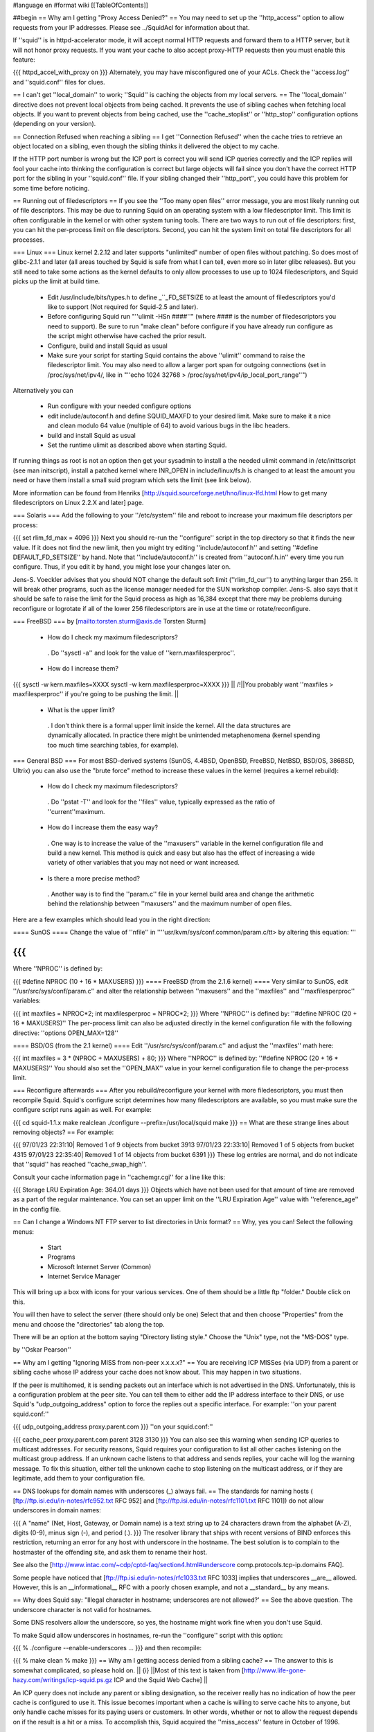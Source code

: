#language en
#format wiki
[[TableOfContents]]

##begin
== Why am I getting "Proxy Access Denied?" ==
You may need to set up the ''http_access'' option to allow requests from your IP addresses.    Please see ../SquidAcl for information about that.

If ''squid'' is in httpd-accelerator mode, it will accept normal HTTP requests and forward them to a HTTP server, but it will not honor proxy requests.  If you want your cache to also accept proxy-HTTP requests then you must enable this feature:

{{{
httpd_accel_with_proxy on
}}}
Alternately, you may have misconfigured one of your ACLs.  Check the ''access.log'' and ''squid.conf'' files for clues.

== I can't get ''local_domain'' to work; ''Squid'' is caching the objects from my local servers. ==
The ''local_domain'' directive does not prevent local objects from being cached.  It prevents the use of sibling caches when fetching local objects.  If you want to prevent objects from being cached, use the ''cache_stoplist'' or ''http_stop'' configuration options (depending on your version).

== Connection Refused when reaching a sibling ==
I get ''Connection Refused'' when the cache tries to retrieve an object located on a sibling, even though the sibling thinks it delivered the object to my cache.

If the HTTP port number is wrong but the ICP port is correct you will send ICP queries correctly and the ICP replies will fool your cache into thinking the configuration is correct but large objects will fail since you don't have the correct HTTP port for the sibling in your ''squid.conf'' file.  If your sibling changed their ''http_port'', you could have this problem for some time before noticing.

== Running out of filedescriptors ==
If you see the ''Too many open files'' error message, you are most likely running out of file descriptors.  This may be due to running Squid on an operating system with a low filedescriptor limit.  This limit is often configurable in the kernel or with other system tuning tools.  There are two ways to run out of file descriptors:  first, you can hit the per-process limit on file descriptors.  Second, you can hit the system limit on total file descriptors for all processes.

=== Linux ===
Linux kernel 2.2.12 and later supports "unlimited" number of open files without patching. So does most of glibc-2.1.1 and later (all areas touched by Squid is safe from what I can tell, even more so in later glibc releases). But you still need to take some actions as the kernel defaults to only allow processes to use up to 1024 filedescriptors, and Squid picks up the limit at build time.

 * Edit /usr/include/bits/types.h to define _``_FD_SETSIZE to at least the amount of filedescriptors you'd like to support (Not required for Squid-2.5 and later).
 * Before configuring Squid run "''ulimit -HSn ####''" (where #### is the number of filedescriptors you need to support). Be sure to run "make clean" before configure if you have already run configure as the script might otherwise have cached the prior result.
 * Configure, build and install Squid as usual
 * Make sure your script for starting Squid contains the above ''ulimit'' command to raise the filedescriptor limit. You may also need to allow a larger port span for outgoing connections (set in /proc/sys/net/ipv4/, like in "''echo 1024 32768 > /proc/sys/net/ipv4/ip_local_port_range''")
Alternatively you can

 * Run configure with your needed configure options
 * edit include/autoconf.h and define SQUID_MAXFD to your desired limit. Make sure to make it a nice and clean modulo 64 value (multiple of 64) to avoid various bugs in the libc headers.
 * build and install Squid as usual
 * Set the runtime ulimit as described above when starting Squid.
If running things as root is not an option then get your sysadmin to install a the needed ulimit command in /etc/inittscript (see man initscript), install a patched kernel where INR_OPEN in include/linux/fs.h is changed to at least the amount you need or have them install a small suid program which sets the limit (see link below).

More information can be found from Henriks [http://squid.sourceforge.net/hno/linux-lfd.html How to get many filedescriptors on Linux 2.2.X and later] page.

=== Solaris ===
Add the following to your ''/etc/system'' file and reboot to increase your maximum file descriptors per process:

{{{
set rlim_fd_max = 4096
}}}
Next you should re-run the ''configure'' script in the top directory so that it finds the new value. If it does not find the new limit, then you might try editing  ''include/autoconf.h'' and setting ''#define DEFAULT_FD_SETSIZE'' by hand.  Note that ''include/autoconf.h'' is created from ''autoconf.h.in'' every time you run configure.  Thus, if you edit it by hand, you might lose your changes later on.

Jens-S. Voeckler advises that you should NOT change the default soft limit (''rlim_fd_cur'') to anything larger than 256.  It will break other programs, such as the license manager needed for the SUN workshop compiler.  Jens-S. also says that it should be safe to raise the limit for the Squid process as high as 16,384 except that there may be problems duruing reconfigure or logrotate if all of the lower 256 filedescriptors are in use at the time or rotate/reconfigure.

=== FreeBSD ===
by [mailto:torsten.sturm@axis.de Torsten Sturm]

 * How do I check my maximum filedescriptors?
  . Do ''sysctl -a'' and look for the value of ''kern.maxfilesperproc''.
 * How do I increase them?
{{{
sysctl -w kern.maxfiles=XXXX
sysctl -w kern.maxfilesperproc=XXXX
}}}
|| /!\ ||You probably want ''maxfiles > maxfilesperproc'' if you're going to be pushing the limit. ||
 * What is the upper limit?
  . I don't think there is a formal upper limit inside the kernel. All the data structures are dynamically allocated.  In practice there might be unintended metaphenomena (kernel spending too much time searching tables, for example).
=== General BSD ===
For most BSD-derived systems (SunOS, 4.4BSD, OpenBSD, FreeBSD, NetBSD, BSD/OS, 386BSD, Ultrix) you can also use the "brute force" method to increase these values in the kernel (requires a kernel rebuild):

 * How do I check my maximum filedescriptors?
  . Do ''pstat -T'' and look for the ''files'' value, typically expressed as the ratio of ''current''maximum.
 * How do I increase them the easy way?
  . One way is to increase the value of the ''maxusers'' variable in the kernel configuration file and build a new kernel.  This method is quick and easy but also has the effect of increasing a wide variety of other variables that you may not need or want increased.
 * Is there a more precise method?
  . Another way is to find the ''param.c'' file in your kernel build area and change the arithmetic behind the relationship between ''maxusers'' and the maximum number of open files.
Here are a few examples which should lead you in the right direction:

==== SunOS ====
Change the value of ''nfile'' in ''''usr/kvm/sys/conf.common/param.c/tt> by altering this equation: '''

{{{
}}}
Where ''NPROC'' is defined by:

{{{
#define NPROC (10 + 16 * MAXUSERS)
}}}
==== FreeBSD (from the 2.1.6 kernel) ====
Very similar to SunOS, edit ''/usr/src/sys/conf/param.c'' and alter the relationship between ''maxusers'' and the ''maxfiles'' and ''maxfilesperproc'' variables:

{{{
int     maxfiles = NPROC*2;
int     maxfilesperproc = NPROC*2;
}}}
Where ''NPROC'' is defined by: ''#define NPROC (20 + 16 * MAXUSERS)'' The per-process limit can also be adjusted directly in the kernel configuration file with the following directive: ''options OPEN_MAX=128''

==== BSD/OS (from the 2.1 kernel) ====
Edit ''/usr/src/sys/conf/param.c'' and adjust the ''maxfiles'' math here:

{{{
int     maxfiles = 3 * (NPROC + MAXUSERS) + 80;
}}}
Where ''NPROC'' is defined by: ''#define NPROC (20 + 16 * MAXUSERS)'' You should also set the ''OPEN_MAX'' value in your kernel configuration file to change the per-process limit.

=== Reconfigure afterwards ===
After you rebuild/reconfigure your kernel with more filedescriptors, you must then recompile Squid.  Squid's configure script determines how many filedescriptors are available, so you must make sure the configure script runs again as well.  For example:

{{{
cd squid-1.1.x
make realclean
./configure --prefix=/usr/local/squid
make
}}}
== What are these strange lines about removing objects? ==
For example:

{{{
97/01/23 22:31:10| Removed 1 of 9 objects from bucket 3913
97/01/23 22:33:10| Removed 1 of 5 objects from bucket 4315
97/01/23 22:35:40| Removed 1 of 14 objects from bucket 6391
}}}
These log entries are normal, and do not indicate that ''squid'' has reached ''cache_swap_high''.

Consult your cache information page in ''cachemgr.cgi'' for a line like this:

{{{
Storage LRU Expiration Age:     364.01 days
}}}
Objects which have not been used for that amount of time are removed as a part of the regular maintenance.  You can set an upper limit on the ''LRU Expiration Age'' value with ''reference_age'' in the config file.

== Can I change a Windows NT FTP server to list directories in Unix format? ==
Why, yes you can!  Select the following menus:

 * Start
 * Programs
 * Microsoft Internet Server (Common)
 * Internet Service Manager
This will bring up a box with icons for your various services. One of them should be a little ftp "folder." Double click on this.

You will then have to select the server (there should only be one) Select that and then choose "Properties" from the menu and choose the "directories" tab along the top.

There will be an option at the bottom saying "Directory listing style." Choose the "Unix" type, not the "MS-DOS" type.

by ''Oskar Pearson''

== Why am I getting "Ignoring MISS from non-peer x.x.x.x?" ==
You are receiving ICP MISSes (via UDP) from a parent or sibling cache whose IP address your cache does not know about.  This may happen in two situations.

If the peer is multihomed, it is sending packets out an interface which is not advertised in the DNS.  Unfortunately, this is a configuration problem at the peer site.  You can tell them to either add the IP address interface to their DNS, or use Squid's "udp_outgoing_address" option to force the replies out a specific interface.  For example: ''on your parent squid.conf:''

{{{
udp_outgoing_address proxy.parent.com
}}}
''on your squid.conf:''

{{{
cache_peer proxy.parent.com parent 3128 3130
}}}
You can also see this warning when sending ICP queries to multicast addresses.  For security reasons, Squid requires your configuration to list all other caches listening on the multicast group address.  If an unknown cache listens to that address and sends replies, your cache will log the warning message.  To fix this situation, either tell the unknown cache to stop listening on the multicast address, or if they are legitimate, add them to your configuration file.

== DNS lookups for domain names with underscores (_) always fail. ==
The standards for naming hosts ( [ftp://ftp.isi.edu/in-notes/rfc952.txt RFC 952] and [ftp://ftp.isi.edu/in-notes/rfc1101.txt RFC 1101]) do not allow underscores in domain names:

{{{
A "name" (Net, Host, Gateway, or Domain name) is a text string up to 24 characters drawn from the alphabet (A-Z), digits (0-9), minus sign (-), and period (.).
}}}
The resolver library that ships with recent versions of BIND enforces this restriction, returning an error for any host with underscore in the hostname.  The best solution is to complain to the hostmaster of the offending site, and ask them to rename their host.

See also the [http://www.intac.com/~cdp/cptd-faq/section4.html#underscore comp.protocols.tcp-ip.domains FAQ].

Some people have noticed that [ftp://ftp.isi.edu/in-notes/rfc1033.txt RFC 1033] implies that underscores __are__ allowed.  However, this is an __informational__ RFC with a poorly chosen example, and not a __standard__ by any means.

== Why does Squid say: "Illegal character in hostname; underscores are not allowed?' ==
See the above question.  The underscore character is not valid for hostnames.

Some DNS resolvers allow the underscore, so yes, the hostname might work fine when you don't use Squid.

To make Squid allow underscores in hostnames, re-run the ''configure'' script with this option:

{{{
% ./configure --enable-underscores ...
}}}
and then recompile:

{{{
% make clean
% make
}}}
== Why am I getting access denied from a sibling cache? ==
The answer to this is somewhat complicated, so please hold on.
|| {i} ||Most of this text is taken from [http://www.life-gone-hazy.com/writings/icp-squid.ps.gz ICP and the Squid Web Cache] ||


An ICP query does not include any parent or sibling designation, so the receiver really has no indication of how the peer cache is configured to use it.  This issue becomes important when a cache is willing to serve cache hits to anyone, but only handle cache misses for its paying users or customers.  In other words, whether or not to allow the request depends on if the result is a hit or a miss.  To accomplish this, Squid acquired the ''miss_access'' feature in October of 1996.

The necessity of "miss access" makes life a little bit complicated, and not only because it was awkward to implement.  Miss access means that the ICP query reply must be an extremely accurate prediction of the result of a subsequent HTTP request.  Ascertaining this result is actually very hard, if not impossible to do, since the ICP request cannot convey the full HTTP request. Additionally, there are more types of HTTP request results than there are for ICP.  The ICP query reply will either be a hit or miss. However, the HTTP request might result in a "''304 Not Modified''" reply sent from the origin server.  Such a reply is not strictly a hit since the peer needed to forward a conditional request to the source.  At the same time, its not strictly a miss either since the local object data is still valid, and the Not-Modified reply is quite small.

One serious problem for cache hierarchies is mismatched freshness parameters.  Consider a cache ''C'' using "strict" freshness parameters so its users get maximally current data. ''C'' has a sibling ''S'' with less strict freshness parameters. When an object is requested at ''C'', ''C'' might find that ''S'' already has the object via an ICP query and ICP HIT response.  ''C'' then retrieves the object from ''S''.

In an HTTP/1.0 world, ''C'' (and ''Cs client) will receive an object that was never subject to its local freshness rules.  Neither HTTP/1.0 nor ICP provides any way to ask only for objects less than a certain age.  If the retrieved object is stale by ''C''s rules, it will be removed from ''C''s cache, but it will subsequently be fetched from ''S'' so long as it remains fresh there.  This configuration miscoupling problem is a significant deterrent to establishing both parent and sibling relationships. ''

''HTTP/1.1 provides numerous request headers to specify freshness requirements, which actually introduces a different problem for cache hierarchies:  ICP still does not include any age information, neither in query nor reply.  So ''S'' may return an ICP HIT if its copy of the object is fresh by its configuration parameters, but the subsequent HTTP request may result in a cache miss due to any ''Cache-control:'' headers originated by ''C'' or by ''C'' 's client.  Situations now emerge where the ICP reply no longer matches the HTTP request result. ''

''In the end, the fundamental problem is that the ICP query does not provide enough information to accurately predict whether the HTTP request will be a hit or miss.   In fact, the current ICP Internet Draft is very vague on this subject.  What does ICP HIT really mean?  Does it mean "I know a little about that URL and have some copy of the object?"  Or does it mean "I have a valid copy of that object and you are allowed to get it from me?" ''

''So, what can be done about this problem?  We really need to change ICP so that freshness parameters are included.  Until that happens, the members of a cache hierarchy have only two options to totally eliminate the "access denied" messages from sibling caches: ''

 * ''Make sure all members have the same ''refresh_rules'' parameters. ''
 * Do not use miss_access'' at all.  Promise your sibling cache administrator that ''your'' cache is properly configured and that you will not abuse their generosity.  The sibling cache administrator can check his log files to make sure you are keeping your word. ''
If neither of these is realistic, then the sibling relationship should not exist.

== Cannot bind socket FD NN to *:8080 (125) Address already in use ==
This means that another processes is already listening on port 8080 (or whatever you're using).  It could mean that you have a Squid process already running, or it could be from another program.  To verify, use the netstat'' command: ''

{{{
}}}
That will show all sockets in the LISTEN state.  You might also try

{{{
netstat -naf inet | grep 8080
}}}
If you find that some process has bound to your port, but you're not sure which process it is, you might be able to use the excellent [ftp://vic.cc.purdue.edu/pub/tools/unix/lsof/ lsof] program.  It will show you which processes own every open file descriptor on your system.

== icpDetectClientClose: ERROR xxx.xxx.xxx.xxx: (32) Broken pipe ==
This means that the client socket was closed by the client before Squid was finished sending data to it.  Squid detects this by trying to read(2)'' some data from the socket.  If the ''read(2)'' call fails, then Squid konws the socket has been closed.   Normally the ''read(2)'' call returns ''ECONNRESET: Connection reset by peer'' and these are NOT logged.  Any other error messages (such as ''EPIPE: Broken pipe'' are logged to ''cache.log''.  See the "intro" of section 2 of your Unix manual for a list of all error codes. ''

== icpDetectClientClose: FD 135, 255 unexpected bytes ==
These are caused by misbehaving Web clients attempting to use persistent connections.  Squid-1.1 does not support persistent connections.

== Does Squid work with NTLM Authentication? ==
[http://www.squid-cache.org/Versions/v2/2.5/ Version 2.5] supports Microsoft NTLM authentication to authenticate users accessing the proxy server itself (be it in a forward or reverse setup). See ../ProxyAuthentication for further details

[http://www.squid-cache.org/Versions/v2/2.6/ Version 2.6] and onwards also support the kind of infrastructure that's needed to properly allow an user to authenticate against an NTLM-enabled webserver.

As NTLM authentication backends go, the real work is usually done by [http://www.samba.org/ Samba] on squid's behalf. That being the case, Squid supports any authentication backend supported by Samba, including Samba itself and MS Windows 3.51 and onwards Domain Controllers.

NTLM for HTTP is, however, an horrible example of an authentication protocol, and we recommend to avoid using it in favour of saner and standard-sanctioned alternatives such as Digest.

== The ''default'' parent option isn't working! ==
This message was received at squid-bugs'': ''

If you have only one parent, configured as:'' ''

{{{
}}}
nothing is sent to the parent; neither UDP packets, nor TCP connections.'' ''

''Simply adding ''default'' to a parent does not force all requests to be sent to that parent.  The term ''default'' is perhaps a poor choice of words.  A ''default'' parent is only used as a __last resort__ . ''

''If the cache is able to make direct connections, direct will be preferred over default.  If you want to force all requests to your parent cache(s), use the ''never_direct'' option: ''

{{{
}}}
== "Hotmail" complains about: Intrusion Logged. Access denied. ==
Hotmail is proxy-unfriendly and requires all requests to come from the same IP address.  You can fix this by adding to your squid.conf'': ''

{{{
}}}
== My Squid becomes very slow after it has been running for some time. ==
This is most likely because Squid is using more memory than it should be for your system.  When the Squid process becomes large, it experiences a lot of paging.  This will very rapidly degrade the performance of Squid. Memory usage is a complicated problem.  There are a number of things to consider.

Then, examine the Cache Manager Info'' ouput and look at these two lines: ''

{{{
}}}
|| {i} ||If your system does not have the getrusage()'' function, then you will not see the page faults line.'' ||
Divide the number of page faults by the number of connections.  In this case 16720/121104 = 0.14.  Ideally this ratio should be in the 0.0 - 0.1 range.  It may be acceptable to be in the 0.1 - 0.2 range.  Above that, however, and you will most likely find that Squid's performance is unacceptably slow.

If the ratio is too high, you will need to make some changes as detailed in ../SquidMemory.

== WARNING: Failed to start 'dnsserver' ==
This could be a permission problem.  Does the Squid userid have permission to execute the dnsserver'' program? ''

''You might also try testing ''dnsserver'' from the command line: ''

{{{
}}}
Should produce something like:

{{{
$name oceana.nlanr.net
$h_name oceana.nlanr.net
$h_len 4
$ipcount 1
132.249.40.200
$aliascount 0
$ttl 82067
$end
}}}
== Sending bug reports to the Squid team ==
Bug reports for Squid should be registered in our [http://www.squid-cache.org/bugs/ bug database].  Any bug report must include

 * The Squid version
 * Your Operating System type and version
 * A clear description of the bug symptoms.
 * If your Squid crashes the report must include a coredumps stack trace as described below
Please note that bug reports are only processed if they can be reproduced or identified in the current STABLE or development versions of Squid. If you are running an older version of Squid the first response will be to ask you to upgrade unless the developer who looks at your bug report immediately can identify that the bug also exists in the current versions. It should also be noted that any patches provided by the Squid developer team will be to the current STABLE version even if you run an older version.

=== crashes and core dumps ===
There are two conditions under which squid will exit abnormally and generate a coredump.  First, a SIGSEGV or SIGBUS signal will cause Squid to exit and dump core.  Second, many functions include consistency checks.  If one of those checks fail, Squid calls abort() to generate a core dump.

Many people report that Squid doesn't leave a coredump anywhere.  This may be due to one of the following reasons:

 * Resource Limits
  . The shell has limits on the size of a coredump file.  You may need to increase the limit using ulimit or a similar command (see below)
 * sysctl options
  . On FreeBSD, you won't get a coredump from programs that call setuid() and/or setgid() (like Squid sometimes does) unless you enable this option:
{{{
# sysctl -w kern.sugid_coredump=1
}}}
 * No debugging symbols
  . The Squid binary must have debugging symbols in order to get a meaningful coredump.
 * Threads and Linux
  . On Linux, threaded applications do not generat core dumps.  When you use the aufs cache_dir type, it uses threads and you can't get a coredump.
 * It did leave a coredump file, you just can't find it.
=== Resource Limits ===
These limits can usually be changed in shell scripts.  The command to change the resource limits is usually either limit'' or ''limits''.  Sometimes it is a shell-builtin function, and sometimes it is a regular program.  Also note that you can set resource limits in the ''/etc/login.conf'' file on FreeBSD and maybe other systems. ''

''To change the coredumpsize limit you might use a command like: ''

{{{
}}}
or

{{{
limits coredump unlimited
}}}
=== Debugging Symbols ===
To see if your Squid binary has debugging symbols, use this command:

{{{
% nm /usr/local/squid/bin/squid | head
}}}
The binary has debugging symbols if you see gobbledegook like this:

{{{
0812abec B AS_tree_head
080a7540 D AclMatchedName
080a73fc D ActionTable
080908a4 r B_BYTES_STR
080908bc r B_GBYTES_STR
080908ac r B_KBYTES_STR
080908b4 r B_MBYTES_STR
080a7550 D Biggest_FD
08097c0c R CacheDigestHashFuncCount
08098f00 r CcAttrs
}}}
There are no debugging symbols if you see this instead:

{{{
/usr/local/squid/bin/squid: no symbols
}}}
Debugging symbols may have been removed by your install'' program.  If you look at the squid binary from the source directory, then it might have the debugging symbols. ''

=== Coredump Location ===
The core dump file will be left in one of the following locations:

 1. The coredump_dir'' directory, if you set that option. ''
 1. The first cache_dir'' directory if you have used the  ''cache_effective_user'' option. ''
 1. The current directory when Squid was started
Recent versions of Squid report their current directory after starting, so look there first:

{{{
2000/03/14 00:12:36| Set Current Directory to /usr/local/squid/cache
}}}
If you cannot find a core file, then either Squid does not have permission to write in its current directory, or perhaps your shell limits are preventing the core file from being written.

Often you can get a coredump if you run Squid from the command line like this (csh shells and clones):

{{{
% limit core un
% /usr/local/squid/bin/squid -NCd1
}}}
Once you have located the core dump file, use a debugger such as dbx'' or ''gdb'' to generate a stack trace: ''

{{{
}}}
If possible, you might keep the coredump file around for a day or two.  It is often helpful if we can ask you to send additional debugger output, such as the contents of some variables. But please note that a core file is only useful if paired with the exact same binary as generated the corefile. If you recompile Squid then any coredumps from previous versions will be useless unless you have saved the corresponding Squid binaries, and any attempts to analyze such coredumps will most certainly give misleading information about the cause to the crash.

If you CANNOT get Squid to leave a core file for you then one of the following approaches can be used

First alternative is to start Squid under the contol of GDB

{{{
% gdb /path/to/squid
handle SIGPIPE pass nostop noprint
run -DNYCd3
[wait for crash]
backtrace
quit
}}}
The drawback from the above is that it isn't really suitable to run on a production system as Squid then won't restart automatically if it crashes. The good news is that it is fully possible to automate the process above to automatically get the stack trace and then restart Squid. Here is a short automated script that should work:

{{{
#!/bin/sh
trap "rm -f $$.gdb" 0
cat <<EOF >$$.gdb
handle SIGPIPE pass nostop noprint
run -DNYCd3
backtrace
quit
EOF
while sleep 2; do
  gdb -x $$.gdb /path/to/squid 2>&1 | tee -a squid.out
done
}}}
Other options if the above cannot be done is to:

 1. Build Squid with the --enable-stacktraces option, if support exists for your OS (exists for Linux glibc on Intel, and Solaris with some extra libraries which seems rather impossible to find these days..)

 1. Run Squid using the "catchsegv" tool. (Linux glibc Intel)
{i} these approaches does not by far provide as much details as using gdb.

== Debugging Squid ==
If you believe you have found a non-fatal bug (such as incorrect HTTP processing) please send us a section of your cache.log with debugging to demonstrate the problem.  The cache.log file can become very large, so alternatively, you may want to copy it to an FTP or HTTP server where we can download it.

It is very simple to enable full debugging on a running squid process.  Simply use the -k debug'' command line option: ''

{{{
}}}
This causes every debug()'' statement in the source code to write a line in the ''cache.log'' file. You also use the same command to restore Squid to normal debugging level. ''

''To enable selective debugging (e.g. for one source file only), you need to edit ''squid.conf'' and add to the ''debug_options'' line. Every Squid source file is assigned a different debugging ''section''. The debugging section assignments can be found by looking at the top of individual source files, or by reading the file ''doc/debug-levels.txt'' (correctly renamed to ''debug-sections.txt'' for Squid-2). You also specify the debugging ''level'' to control the amount of debugging.  Higher levels result in more debugging messages. For example, to enable full debugging of Access Control functions, you would use ''

{{{
}}}
Then you have to restart or reconfigure Squid.

Once you have the debugging captured to cache.log'', take a look at it yourself and see if you can make sense of the behaviour which you see.  If not, please feel free to send your debugging output to the ''squid-users'' or ''squid-bugs'' lists. ''

== FATAL: ipcache_init: DNS name lookup tests failed ==
Squid normally tests your system's DNS configuration before it starts server requests.  Squid tries to resolve some common DNS names, as defined in the dns_testnames'' configuration directive.  If Squid cannot resolve these names, it could mean: ''

 * ''your DNS nameserver is unreachable or not running. ''
 * your /etc/resolv.conf'' file may contain incorrect information. ''
 * your /etc/resolv.conf'' file may have incorrect permissions, and may be unreadable by Squid. ''
To disable this feature, use the -D'' command line option. ''

''Note, Squid does NOT use the ''dnsservers'' to test the DNS.  The test is performed internally, before the ''dnsservers'' start. ''

== FATAL: Failed to make swap directory /var/spool/cache: (13) Permission denied ==
Starting with version 1.1.15, we have required that you first run

{{{
squid -z
}}}
to create the swap directories on your filesystem.  If you have set the cache_effective_user'' option, then the Squid process takes on the given userid before making the directories.  If the ''cache_dir'' directory (e.g. /var/spool/cache) does not exist, and the Squid userid does not have permission to create it, then you will get the "permission denied" error.  This can be simply fixed by manually creating the cache directory. ''

{{{
}}}
Alternatively, if the directory already exists, then your operating system may be returning "Permission Denied" instead of "File Exists" on the mkdir() system call.  This [store.c-mkdir.patch patch] by [mailto:miquels@cistron.nl Miquel van Smoorenburg] should fix it.

== FATAL: Cannot open HTTP Port ==
Either

 1. the Squid userid does not have permission to bind to the port, or
 1. some other process has bound itself to the port
Remember that root privileges are required to open port numbers less than 1024.  If you see this message when using a high port number, or even when starting Squid as root, then the port has already been opened by another process.

SELinux can also deny squid access to port 80, even if you are starting squid as root. Configure SELinux to allow squid to open port 80 or disable SELinux in this case.

Maybe you are running in the HTTP Accelerator mode and there is already a HTTP server running on port 80?  If you're really stuck, install the way cool [ftp://vic.cc.purdue.edu/pub/tools/unix/lsof/ lsof] utility to show you which process has your port in use.

== FATAL: All redirectors have exited! ==
This is explained in ../SquidRedirectors.

== FATAL: file_map_allocate: Exceeded filemap limit ==
See the next question.

== FATAL: You've run out of swap file numbers. ==
|| {i} || The information here applies to version 2.2 and earlier ||
Squid keeps an in-memory bitmap of disk files that are available for use, or are being used.  The size of this bitmap is determined at run name, based on two things: the size of your cache, and the average (mean) cache object size.

The size of your cache is specified in squid.conf, on the cache_dir'' lines.  The mean object size can also be specified in squid.conf, with the 'store_avg_object_size' directive.  By default, Squid uses 13 Kbytes as the average size. ''

''When allocating the bitmaps, Squid allocates this many bits: ''

{{{
}}}
So, if you exactly specify the correct average object size, Squid should have 50% filemap bits free when the cache is full. You can see how many filemap bits are being used by looking at the 'storedir' cache manager page.  It looks like this:

{{{
Store Directory #0: /usr/local/squid/cache
First level subdirectories: 4
Second level subdirectories: 4
Maximum Size: 1024000 KB
Current Size: 924837 KB
Percent Used: 90.32%
Filemap bits in use: 77308 of 157538 (49%)
Flags:
}}}
Now, if you see the "You've run out of swap file numbers" message, then it means one of two things:

 1. You've found a Squid bug.
 1. Your cache's average file size is much smaller than the 'store_avg_object_size' value.
To check the average file size of object currently in your cache, look at the cache manager 'info' page, and you will find a line like:

{{{
Mean Object Size:       11.96 KB
}}}
To make the warning message go away, set 'store_avg_object_size' to that value (or lower) and then restart Squid.

== I am using up over 95% of the filemap bits?!! ==
|| {i} ||The information here is current for version 2.3 ||
Calm down, this is now normal.  Squid now dynamically allocates filemap bits based on the number of objects in your cache. You won't run out of them, we promise.

== FATAL: Cannot open /usr/local/squid/logs/access.log: (13) Permission denied ==
In Unix, things like processes'' and ''files'' have an ''owner''. For Squid, the process owner and file owner should be the same.  If they are not the same, you may get messages like "permission denied." ''

''To find out who owns a file, use the ''ls -l'' command: ''

{{{
}}}
A process is normally owned by the user who starts it.  However, Unix sometimes allows a process to change its owner.  If you specified a value for the effective_user'' option in ''squid.conf'', then that will be the process owner. The files must be owned by this same userid. ''

''If all this is confusing, then you probably should not be running Squid until you learn some more about Unix. As a reference, I suggest [http://www.oreilly.com/catalog/lunix4/ Learning the UNIX Operating System, 4th Edition]. ''

== When using a username and password, I can not access some files. ==
If I try by way of a test, to access'' ''

{{{
}}}
I get'' ''

{{{
}}}
Use this URL instead:

{{{
ftp://username:password@ftpserver/%2fsomewhere/foo.tar.gz
}}}
== pingerOpen: icmp_sock: (13) Permission denied ==
This means your pinger'' program does not have root priveleges. You should either do this: ''

{{{
}}}
or

{{{
# chown root /usr/local/squid/bin/pinger
# chmod 4755 /usr/local/squid/bin/pinger
}}}
== What is a forwarding loop? ==
A forwarding loop is when a request passes through one proxy more than once.  You can get a forwarding loop if

 * a cache forwards requests to itself.  This might happen with interception caching (or server acceleration) configurations.
 * a pair or group of caches forward requests to each other.  This can happen when Squid uses ICP, Cache Digests, or the ICMP RTT database to select a next-hop cache.
Forwarding loops are detected by examining the Via'' request header. Each cache which "touches" a request must add its hostname to the ''Via'' header.  If a cache notices its own hostname in this header for an incoming request, it knows there is a forwarding loop somewhere. ''
|| <!> ||Squid may report a forwarding loop if a request goes through two caches that have the same visible_hostname'' value. If you want to have multiple machines with the same ''visible_hostname'' then you must give each machine a different ''unique_hostname'' so that forwarding loops are correctly detected.'' ||


When Squid detects a forwarding loop, it is logged to the cache.log'' file with the recieved ''Via'' header.  From this header you can determine which cache (the last in the list) forwarded the request to you. ''

''One way to reduce forwarding loops is to change a ''parent'' relationship to a ''sibling'' relationship. ''

''Another way is to use ''cache_peer_access'' rules.  For example: ''

{{{
}}}
The above configuration instructs squid to NOT forward a request to parents A, B, or C when a request is received from any one of those caches.

== accept failure: (71) Protocol error ==
This error message is seen mostly on Solaris systems. [mailto:mtk@ny.ubs.com Mark Kennedy] gives a great explanation:

{{{
Error 71 [EPROTO] is an obscure way of reporting that clients made it onto your
server's TCP incoming connection queue but the client tore down the
connection before the server could accept it.  I.e.  your server ignored
its clients for too long.  We've seen this happen when we ran out of
file descriptors.  I guess it could also happen if something made squid
block for a long time.
}}}
== storeSwapInFileOpened: ... Size mismatch ==
|| {i} ||These messages are specific to squid 2.X ||
Got these messages in my cache log - I guess it means that the index contents do not match the contents on disk.'' ''

{{{
}}}
What does Squid do in this case?'' ''

''These happen when Squid reads an object from disk for a cache hit.  After it opens the file, Squid checks to see if the size is what it expects it should be.  If the size doesn't match, the error is printed.  In this case, Squid does not send the wrong object to the client.  It will re-fetch the object from the source. ''

== Why do I get ''fwdDispatch: Cannot retrieve 'https://www.buy.com/corp/ordertracking.asp' '' ==
These messages are caused by buggy clients, mostly Netscape Navigator. What happens is, Netscape sends an HTTPS/SSL request over a persistent HTTP connection. Normally, when Squid gets an SSL request, it looks like this:

{{{
CONNECT www.buy.com:443 HTTP/1.0
}}}
Then Squid opens a TCP connection to the destination host and port, and the real'' request is sent encrypted over this connection.  Thats the whole point of SSL, that all of the information must be sent encrypted. ''

''With this client bug, however, Squid receives a request like this: ''

{{{
}}}
Now, all of the headers, and the message body have been sent, unencrypted'' to Squid.  There is no way for Squid to somehow turn this into an SSL request. The only thing we can do is return the error message. ''
|| /!\ || This browser bug does represent a security risk because the browser is sending sensitive information unencrypted over the network. ||


== Squid can't access URLs like http://3626046468/ab2/cybercards/moreinfo.html ==
by Dave J Woolley (DJW at bts dot co dot uk)

These are illegal URLs, generally only used by illegal sites; typically the web site that supports a spammer and is expected to survive a few hours longer than the spamming account.

Their intention is to:

 * confuse content filtering rules on proxies, and possibly some browsers' idea of whether they are trusted sites on the local intranet;
 * confuse whois (?);
 * make people think they are not IP addresses and unknown domain names, in an attempt to stop them trying to locate and complain to the ISP.
Any browser or proxy that works with them should be considered a security risk.

[http://www.ietf.org/rfc/rfc1738.txt RFC 1738] has this to say about the hostname part of a URL:

{{{
The fully qualified domain name of a network host, or its IP
address as a set of four decimal digit groups separated by
".". Fully qualified domain names take the form as described
in Section 3.5 of RFC 1034 [13] and Section 2.1 of RFC 1123
[5]: a sequence of domain labels separated by ".", each domain
label starting and ending with an alphanumerical character and
possibly also containing "-" characters. The rightmost domain
label will never start with a digit, though, which
syntactically distinguishes all domain names from the IP
addresses.
}}}
== I get a lot of "URI has whitespace" error messages in my cache log, what should I do? ==
Whitespace characters (space, tab, newline, carriage return) are not allowed in URI's and URL's.  Unfortunately, a number of Web services generate URL's with whitespace.  Of course your favorite browser silently accomodates these bad URL's.  The servers (or people) that generate these URL's are in violation of Internet standards.  The whitespace characters should be encoded.

If you want Squid to accept URL's with whitespace, you have to decide how to handle them.  There are four choices that you can set with the uri_whitespace'' option: ''

 * DENY'' ''
  . ''The request is denied with an "Invalid Request" message. This is the default. ''
 * ALLOW'' ''
  . ''The request is allowed and the URL remains unchanged. ''
 * ENCODE'' ''
  . ''The whitespace characters are encoded according to [http://www.ietf.org/rfc/rfc1738.txt RFC 1738].  This can be considered a violation of the HTTP specification. ''
 * CHOP'' ''
  . ''The URL is chopped at the first whitespace character and then processed normally.  This also can be considered a violation of HTTP. ''
== commBind: Cannot bind socket FD 5 to 127.0.0.1:0: (49) Can't assign requested address ==
This likely means that your system does not have a loopback network device, or that device is not properly configured. All Unix systems should have a network device named lo0'', and it should be configured with the address 127.0.0.1.  If not, you may get the above error message. To check your system, run: ''

{{{
}}}
The result should look something like:

{{{
lo0: flags=8049<UP,LOOPBACK,RUNNING,MULTICAST> mtu 16384
     inet 127.0.0.1 netmask 0xff000000
}}}
If you use FreeBSD, see freebsd-no-lo0'' ''

== Unknown cache_dir type '/var/squid/cache' ==
The format of the cache_dir'' option changed with version 2.3.  It now takes a ''type'' argument.  All you need to do is insert ''ufs'' in the line, like this: ''

{{{
}}}
== unrecognized: 'cache_dns_program /usr/local/squid/bin/dnsserver' ==
As of Squid 2.3, the default is to use internal DNS lookup code. The cache_dns_program'' and ''dns_children'' options are not known squid.conf directives in this case.  Simply comment out these two options. ''

''If you want to use external DNS lookups, with the ''dnsserver'' program, then add this to your configure command: ''

{{{
}}}
== Is ''dns_defnames'' broken in Squid-2.3 and later? ==
Sort of.   As of Squid 2.3, the default is to use internal DNS lookup code. The dns_defnames'' option is only used with the external ''dnsserver'' processes.  If you relied on ''dns_defnames'' before, you have three choices: ''

 * ''See if the ''append_domain'' option will work for you instead. ''
 * Configure squid with --disable-internal-dns to use the external dnsservers.
 * Enhance src/dns_internal.c'' to understand the ''search'' and ''domain'' lines from ''/etc/resolv.conf''. ''
== What does "sslReadClient: FD 14: read failure: (104) Connection reset by peer" mean? ==
"Connection reset by peer" is an error code that Unix operating systems sometimes return for read'', ''write'', ''connect'', and other system calls. ''

''Connection reset means that the other host, the peer, sent us a RESET packet on a TCP connection.  A host sends a RESET when it receives an unexpected packet for a nonexistent connection.  For example, if one side sends data at the same time that the other side closes a connection, when the other side receives the data it may send a reset back. ''

''The fact that these messages appear in Squid's log might indicate a problem, such as a broken origin server or parent cache.  On the other hand, they might be "normal," especially since some applications are known to force connection resets rather than a proper close. ''

''You probably don't need to worry about them, unless you receive a lot of user complaints relating to SSL sites. ''

''Rick Jones notes that if the server is running a Microsoft TCP stack, clients receive RST segments whenever the listen queue overflows.  In other words, if the server is really busy, new connections receive the reset message. This is contrary to rational behaviour, but is unlikely to change. ''

== What does ''Connection refused'' mean? ==
This is an error message, generated by your operating system, in response to a connect()'' system call.  It happens when there is no server at the other end listening on the port number that we tried to connect to. ''

''Its quite easy to generate this error on your own.  Simply telnet to a random, high numbered port: ''

{{{
}}}
It happens because there is no server listening for connections on port 12345.

When you see this in response to a URL request, it probably means the origin server web site is temporarily down.  It may also mean that your parent cache is down, if you have one.

== squid: ERROR: no running copy ==
You may get this message when you run commands like squid -krotate''. ''

''This error message usually means that the ''squid.pid'' file is missing.  Since the PID file is normally present when squid is running, the absence of the PID file usually means Squid is not running. If you accidentally delete the PID file, Squid will continue running, and you won't be able to send it any signals. ''

''If you accidentally removed the PID file, there are two ways to get it back. ''

''One is to run ''ps'' and find the Squid process id.  You'll probably see two processes, like this: ''

{{{
}}}
You want the second process id, 83619 in this case.   Create the PID file and put the process id number there.  For example:

{{{
echo 83619 > /usr/local/squid/logs/squid.pid
}}}
The second is to use the above technique to find the Squid process id.  Send the process a HUP signal, which is the same as squid -kreconfigure'': ''

{{{
}}}
The reconfigure process creates a new PID file automatically.

== FATAL: getgrnam failed to find groupid for effective group 'nogroup' ==
You are probably starting Squid as root.  Squid is trying to find a group-id that doesn't have any special priveleges that it will run as.  The default is nogroup'', but this may not be defined on your system.  You need to edit ''squid.conf'' and set ''cache_effective_group'' to the name of an unpriveledged group from ''/etc/group''.  There is a good chance that ''nobody'' will work for you. ''



== Squid uses 100% CPU ==
There may be many causes for this.

Andrew Doroshenko reports that removing /dev/null'', or mounting a filesystem with the ''nodev'' option, can cause Squid to use 100% of CPU.  His suggested solution is to "touch /dev/null." ''

== Webmin's ''cachemgr.cgi'' crashes the operating system ==
Mikael Andersson reports that clicking on Webmin's cachemgr.cgi'' link creates numerous instances of ''cachemgr.cgi'' that quickly consume all available memory and brings the system to its knees. ''

''Joe Cooper reports this to be caused by SSL problems in some browsers (mainly Netscape 6.x/Mozilla) if your Webmin is SSL enabled. Try with another browser such as Netscape 4.x or Microsoft IE, or disable SSL encryption in Webmin. ''

== Segment Violation at startup or upon first request ==
Some versions of GCC (notably 2.95.1 through 2.95.4 at least) have bugs with compiler optimization.  These GCC bugs may cause NULL pointer accesses in Squid, resulting in a "FATAL: Received Segment Violation...dying''" message and a core dump. ''

''You can work around these GCC bugs by disabling compiler optimization.  The best way to do that is start with a clean source tree and set the CC options specifically: ''

{{{
}}}
To check that  you did it right, you can search for AC_CFLAGS in src/Makefile'': ''

{{{
}}}
Now when you recompile, GCC won't try to optimize anything:

{{{
% make
Making all in lib...
gcc -g -Wall -I../include -I../include -c rfc1123.c
...etc...
}}}
|| <!> || Some people worry that disabling compiler optimization will negatively impact Squid's performance.  The impact should be negligible, unless your cache is really busy and already runs at a high CPU usage.  For most people, the compiler optimization makes little or no difference at all ||
== urlParse: Illegal character in hostname 'proxy.mydomain.com:8080proxy.mydomain.com' ==
By Yomler of fnac.net

A combination of a bad configuration of Internet Explorer and any application which use the cydoor DLLs will produce the entry in the log. See [http://www.cydoor.com/ cydoor.com] for a complete list.

The bad configuration of IE is the use of a active configuration script (proxy.pac) and an active or inactive, but filled proxy settings. IE will only use the proxy.pac. Cydoor aps will use both and will generate the errors.

Disabling the old proxy settings in IE is not enought, you should delete them completely and only use the proxy.pac for example.

== Requests for international domain names does not work ==
By HenrikNordström.

Some people have asked why requests for domain names using national symbols as "supported" by the certain domain registrars does not work in Squid. This is because there as of yet is no standard on how to manage national characters in the current Internet protocols such as HTTP or DNS. The current Internet standards is very strict on what is an acceptable hostname and only accepts A-Z a-z 0-9 and - in Internet hostname labels. Anything outside this is outside the current Internet standards and will cause interoperability issues such as the problems seen with such names and Squid.

When there is a consensus in the DNS and HTTP standardization groups on how to handle international domain names Squid will be changed to support this if any changes to Squid will be required.

If you are interested in the progress of the standardization process for international domain names please see the IETF IDN working group's [http://www.i-d-n.net/ dedicated page].

== Why do I sometimes get "Zero Sized Reply"? ==
This happens when Squid makes a TCP connection to an origin server, but for some reason, the connection is closed before Squid reads any data. Depending on various factors, Squid may be able to retry the request again. If you see the "Zero Sized Reply" error message, it means that Squid was unable to retry, or that all retry attempts also failed.

What causes a connection to close prematurely?  It could be a number of things, including:

 * An overloaded origin server.
 * TCP implementation/interoperability bugs. See the ../SystemWeirdnesses for details.
 * Race conditions with HTTP persistent connections.
 * Buggy or misconfigured NAT boxes, firewalls, and load-balancers.
 * Denial of service attacks.
 * Utilizing TCP blackholing on FreeBSD (check ../SystemWeirdnesses).
You may be able to use tcpdump'' to track down and observe the problem. ''

''Some users believe the problem is caused by very large cookies. One user reports that his Zero Sized Reply problem went away when he told Internet Explorer to not accept third-party cookies. ''

''Here are some things you can try to reduce the occurance of the Zero Sized Reply error: ''

 * ''Delete or rename your cookie file and configure your browser to prompt you before accepting any new cookies. ''
 * Disable HTTP persistent connections with the server_persistent_connections'' and ''client_persistent_connections'' directives. ''
 * Disable any advanced TCP features on the Squid system.  Disable ECN on Linux with echo 0 > /proc/sys/net/ipv4/tcp_ecn/''. ''
 * Upgrade to Squid-2.5.STABLE4 or later to work around a Host header related bug in Cisco PIX HTTP inspection. The Cisco PIX firewall wrongly assumes the Host header can be found in the first packet of the request.
If this error causes serious problems for you and the above does not help, Squid developers would be happy to help you uncover the problem.  However, we will require high-quality debugging information from you, such as tcpdump'' output, server IP addresses, operating system versions, and ''access.log'' entries with full HTTP headers. ''

''If you want to make Squid give the Zero Sized error on demand, you can use [attachment:zerosized_reply.c a short C program].  Simply compile and start the program on a system that doesn't already have a server running on port 80.  Then try to connect to this fake server through Squid: ''

== Why do I get "The request or reply is too large" errors? ==
by Grzegorz Janoszka

This error message appears when you try downloading large file using GET or uploading it using POST/PUT. There are three parameters to look for: request_body_max_size'', ''reply_body_max_size'' (these two are set to 0 by default now, which means no limits at all, earlier version of squid had e.g. 1MB in request) and ''request_header_max_size'' - it defaults to 10kB (now, earlier versions had here 4 or even 2 kB) - in some rather rare circumstances even 10kB is too low, so you can increase this value. ''

== Negative or very large numbers in Store Directory Statistics, or constant complaints about cache above limit ==
In some situations where swap.state has been corrupted Squid can be very confused about how much data it has in the cache. Such corruption may happen after a power failure or similar fatal event. To recover first stop Squid, then delete the swap.state files from each cache directory and then start Squid again. Squid will automatically rebuild the swap.state index from the cached files reasonably well.

If this does not work or causes too high load on your server due to the reindexing of the cache then delete the cache content as explained in ../OperatingSquid.

== Squid problems with Windows Update v5 ==
By Janno de Wit

There seems to be some problems with Microsoft Windows to access the Windows Update website. This is especially a problem when you block all traffic by a firewall and force your users to go through the Squid Cache.

Symptom: Windows Update gives error codes like 0x80072EFD and cannot update, automatic updates aren't working too.

Cause: In earlier Windows-versions Windows Update takes the proxy-settings from Internet Explorer. Since XP SP2 this is not sure. At my machine I ran Windows XP SP1 without Windows Update problems. When I upgraded to SP2 Windows Update started to give errors when searching updates etc.

The problem was that WU did not go through the proxy and tries to establish direct HTTP connections to Update-servers. Even when I set the proxy in IE again, it didn't help . It isn't Squid's problem that Windows Update doesn't work, but it is in Windows itself. The solution is to use the 'proxycfg' tool shipped with Windows XP. With this tool you can set the proxy for WinHTTP.

Commands:

{{{
C:\> proxycfg
# gives information about the current connection type. Note: 'Direct Connection' does not force WU to bypass proxy
C:\> proxycfg -d
# Set Direct Connection
C:\> proxycfg -p wu-proxy.lan:8080
# Set Proxy to use with Windows Update to wu-proxy.lan, port 8080
c:\> proxycfg -u
# Set proxy to Internet Explorer settings.
}}}
-----
##end
Back to the SquidFaq
